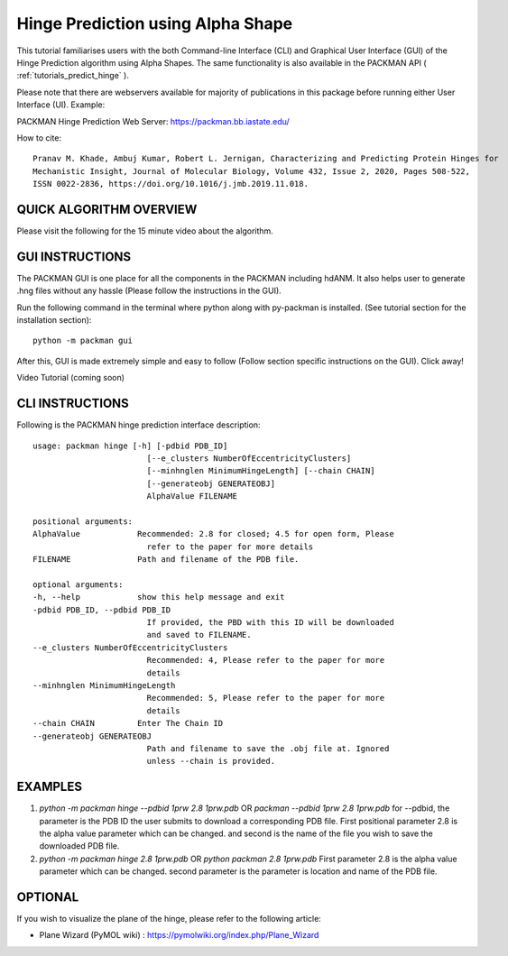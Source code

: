 .. _tutorials_hinge_prediction_cli:

Hinge Prediction using Alpha Shape
==================================

This tutorial familiarises users with the both Command-line Interface (CLI) and Graphical User Interface (GUI) of the Hinge Prediction algorithm using Alpha Shapes. The same functionality is also available in the PACKMAN API ( :ref:`tutorials_predict_hinge` ).

Please note that there are webservers available for majority of publications in this package before running either User Interface (UI). Example:

PACKMAN Hinge Prediction Web Server: https://packman.bb.iastate.edu/

How to cite::

    Pranav M. Khade, Ambuj Kumar, Robert L. Jernigan, Characterizing and Predicting Protein Hinges for 
    Mechanistic Insight, Journal of Molecular Biology, Volume 432, Issue 2, 2020, Pages 508-522,
    ISSN 0022-2836, https://doi.org/10.1016/j.jmb.2019.11.018.

QUICK ALGORITHM OVERVIEW
------------------------
.. image:: ../../_static/gallary/hinge_prediction_algorithm_method1.jpg

Please visit the following for the 15 minute video about the algorithm.

.. raw:: html

    <iframe width="560" height="315" src="https://www.youtube-nocookie.com/embed/3ALOxMqR1EA?start=522" title="YouTube video player" frameborder="0" allow="accelerometer; autoplay; clipboard-write; encrypted-media; gyroscope; picture-in-picture" allowfullscreen></iframe>


GUI INSTRUCTIONS
----------------

The PACKMAN GUI is one place for all the components in the PACKMAN including hdANM. It also helps user to generate .hng files without any hassle (Please follow the instructions in the GUI).

Run the following command in the terminal where python along with py-packman is installed. (See tutorial section for the installation section)::

    python -m packman gui

After this, GUI is made extremely simple and easy to follow (Follow section specific instructions on the GUI). Click away!

Video Tutorial (coming soon)

CLI INSTRUCTIONS
----------------

Following is the PACKMAN hinge prediction interface description::

    usage: packman hinge [-h] [-pdbid PDB_ID]
                            [--e_clusters NumberOfEccentricityClusters]
                            [--minhnglen MinimumHingeLength] [--chain CHAIN]
                            [--generateobj GENERATEOBJ]
                            AlphaValue FILENAME

    positional arguments:
    AlphaValue            Recommended: 2.8 for closed; 4.5 for open form, Please
                            refer to the paper for more details
    FILENAME              Path and filename of the PDB file.

    optional arguments:
    -h, --help            show this help message and exit
    -pdbid PDB_ID, --pdbid PDB_ID
                            If provided, the PBD with this ID will be downloaded
                            and saved to FILENAME.
    --e_clusters NumberOfEccentricityClusters
                            Recommended: 4, Please refer to the paper for more
                            details
    --minhnglen MinimumHingeLength
                            Recommended: 5, Please refer to the paper for more
                            details
    --chain CHAIN         Enter The Chain ID
    --generateobj GENERATEOBJ
                            Path and filename to save the .obj file at. Ignored
                            unless --chain is provided.

EXAMPLES
--------

1. `python -m packman hinge --pdbid 1prw 2.8 1prw.pdb` OR `packman --pdbid 1prw 2.8 1prw.pdb` for --pdbid, the parameter is the PDB ID the user submits to download a corresponding PDB file. First positional parameter 2.8 is the alpha value parameter which can be changed. and second is the name of the file you wish to save the downloaded PDB file.

2. `python -m packman hinge 2.8 1prw.pdb` OR `python packman 2.8 1prw.pdb` First parameter 2.8 is the alpha value parameter which can be changed. second parameter is the parameter is location and name of the PDB file.


OPTIONAL
---------
If you wish to visualize the plane of the hinge, please refer to the following article: 

* Plane Wizard (PyMOL wiki) : https://pymolwiki.org/index.php/Plane_Wizard